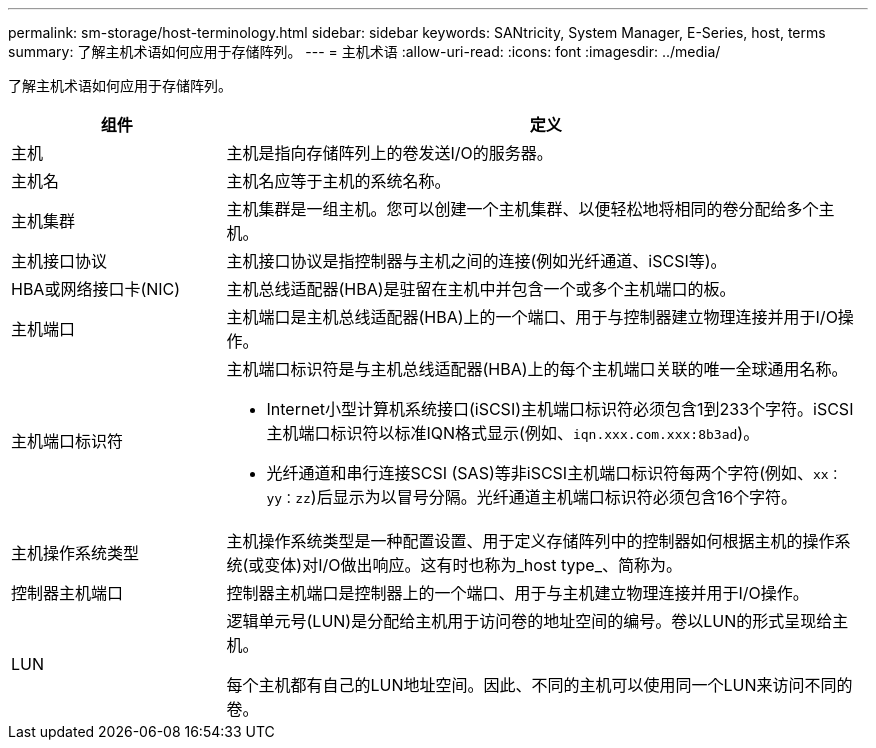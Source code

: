 ---
permalink: sm-storage/host-terminology.html 
sidebar: sidebar 
keywords: SANtricity, System Manager, E-Series, host, terms 
summary: 了解主机术语如何应用于存储阵列。 
---
= 主机术语
:allow-uri-read: 
:icons: font
:imagesdir: ../media/


[role="lead"]
了解主机术语如何应用于存储阵列。

[cols="25h,~"]
|===
| 组件 | 定义 


 a| 
主机
 a| 
主机是指向存储阵列上的卷发送I/O的服务器。



 a| 
主机名
 a| 
主机名应等于主机的系统名称。



 a| 
主机集群
 a| 
主机集群是一组主机。您可以创建一个主机集群、以便轻松地将相同的卷分配给多个主机。



 a| 
主机接口协议
 a| 
主机接口协议是指控制器与主机之间的连接(例如光纤通道、iSCSI等)。



 a| 
HBA或网络接口卡(NIC)
 a| 
主机总线适配器(HBA)是驻留在主机中并包含一个或多个主机端口的板。



 a| 
主机端口
 a| 
主机端口是主机总线适配器(HBA)上的一个端口、用于与控制器建立物理连接并用于I/O操作。



 a| 
主机端口标识符
 a| 
主机端口标识符是与主机总线适配器(HBA)上的每个主机端口关联的唯一全球通用名称。

* Internet小型计算机系统接口(iSCSI)主机端口标识符必须包含1到233个字符。iSCSI主机端口标识符以标准IQN格式显示(例如、`iqn.xxx.com.xxx:8b3ad`)。
* 光纤通道和串行连接SCSI (SAS)等非iSCSI主机端口标识符每两个字符(例如、`xx：yy：zz`)后显示为以冒号分隔。光纤通道主机端口标识符必须包含16个字符。




 a| 
主机操作系统类型
 a| 
主机操作系统类型是一种配置设置、用于定义存储阵列中的控制器如何根据主机的操作系统(或变体)对I/O做出响应。这有时也称为_host type_、简称为。



 a| 
控制器主机端口
 a| 
控制器主机端口是控制器上的一个端口、用于与主机建立物理连接并用于I/O操作。



 a| 
LUN
 a| 
逻辑单元号(LUN)是分配给主机用于访问卷的地址空间的编号。卷以LUN的形式呈现给主机。

每个主机都有自己的LUN地址空间。因此、不同的主机可以使用同一个LUN来访问不同的卷。

|===